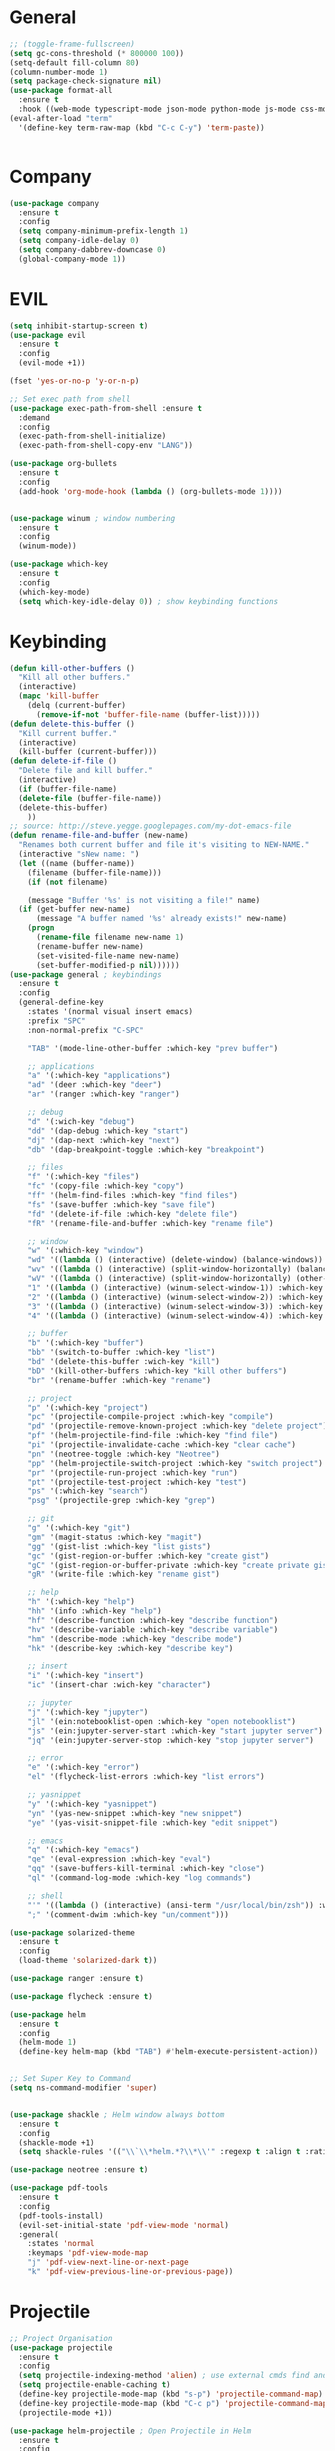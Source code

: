 #+STARTUP: overview

* General
#+BEGIN_SRC emacs-lisp
    ;; (toggle-frame-fullscreen)
    (setq gc-cons-threshold (* 800000 100))
    (setq-default fill-column 80)
    (column-number-mode 1)
    (setq package-check-signature nil)
    (use-package format-all 
      :ensure t
      :hook ((web-mode typescript-mode json-mode python-mode js-mode css-mode) . format-all-mode))
    (eval-after-load "term"
      '(define-key term-raw-map (kbd "C-c C-y") 'term-paste))


#+END_SRC
* Company
#+BEGIN_SRC emacs-lisp
  (use-package company
    :ensure t
    :config
    (setq company-minimum-prefix-length 1)
    (setq company-idle-delay 0)
    (setq company-dabbrev-downcase 0)
    (global-company-mode 1))
#+END_SRC
* EVIL
#+BEGIN_SRC emacs-lisp
  (setq inhibit-startup-screen t)
  (use-package evil
    :ensure t
    :config
    (evil-mode +1))
 
  (fset 'yes-or-no-p 'y-or-n-p)

  ;; Set exec path from shell
  (use-package exec-path-from-shell :ensure t
    :demand
    :config
    (exec-path-from-shell-initialize)
    (exec-path-from-shell-copy-env "LANG"))

  (use-package org-bullets
    :ensure t
    :config
    (add-hook 'org-mode-hook (lambda () (org-bullets-mode 1))))


  (use-package winum ; window numbering
    :ensure t
    :config
    (winum-mode))

  (use-package which-key
    :ensure t
    :config
    (which-key-mode)
    (setq which-key-idle-delay 0)) ; show keybinding functions

#+END_SRC

* Keybinding
#+BEGIN_SRC emacs-lisp
  (defun kill-other-buffers ()
    "Kill all other buffers."
    (interactive)
    (mapc 'kill-buffer 
	  (delq (current-buffer) 
		(remove-if-not 'buffer-file-name (buffer-list)))))
  (defun delete-this-buffer ()
    "Kill current buffer."
    (interactive)
    (kill-buffer (current-buffer)))
  (defun delete-if-file ()
    "Delete file and kill buffer."
    (interactive)
    (if (buffer-file-name)
	(delete-file (buffer-file-name))
	(delete-this-buffer)
      ))
  ;; source: http://steve.yegge.googlepages.com/my-dot-emacs-file
  (defun rename-file-and-buffer (new-name)
    "Renames both current buffer and file it's visiting to NEW-NAME."
    (interactive "sNew name: ")
    (let ((name (buffer-name))
	  (filename (buffer-file-name)))
      (if (not filename)

      (message "Buffer '%s' is not visiting a file!" name)
	(if (get-buffer new-name)
	    (message "A buffer named '%s' already exists!" new-name)
	  (progn
	    (rename-file filename new-name 1)
	    (rename-buffer new-name)
	    (set-visited-file-name new-name)
	    (set-buffer-modified-p nil))))))
  (use-package general ; keybindings
    :ensure t
    :config
    (general-define-key
      :states '(normal visual insert emacs)
      :prefix "SPC"
      :non-normal-prefix "C-SPC"

      "TAB" '(mode-line-other-buffer :which-key "prev buffer")

      ;; applications
      "a" '(:which-key "applications")
      "ad" '(deer :which-key "deer")
      "ar" '(ranger :which-key "ranger")

      ;; debug
      "d" '(:wich-key "debug")
      "dd" '(dap-debug :which-key "start")
      "dj" '(dap-next :which-key "next")
      "db" '(dap-breakpoint-toggle :which-key "breakpoint")

      ;; files
      "f" '(:which-key "files")
      "fc" '(copy-file :which-key "copy")
      "ff" '(helm-find-files :which-key "find files")
      "fs" '(save-buffer :which-key "save file")
      "fd" '(delete-if-file :which-key "delete file")
      "fR" '(rename-file-and-buffer :which-key "rename file")

      ;; window
      "w" '(:which-key "window")
      "wd" '((lambda () (interactive) (delete-window) (balance-windows)) :which-key "delete window")
      "wv" '((lambda () (interactive) (split-window-horizontally) (balance-windows)) :which-key "vertical split")
      "wV" '((lambda () (interactive) (split-window-horizontally) (other-window 1) (balance-windows)) :which-key "vertical split and focus")
      "1" '((lambda () (interactive) (winum-select-window-1)) :which-key "select first window")
      "2" '((lambda () (interactive) (winum-select-window-2)) :which-key "select second window")
      "3" '((lambda () (interactive) (winum-select-window-3)) :which-key "select third window")
      "4" '((lambda () (interactive) (winum-select-window-4)) :which-key "select fourth window")

      ;; buffer
      "b" '(:which-key "buffer")
      "bb" '(switch-to-buffer :which-key "list")
      "bd" '(delete-this-buffer :wich-key "kill")
      "bD" '(kill-other-buffers :which-key "kill other buffers")
      "br" '(rename-buffer :which-key "rename")

      ;; project
      "p" '(:which-key "project")
      "pc" '(projectile-compile-project :which-key "compile")
      "pd" '(projectile-remove-known-project :which-key "delete project")
      "pf" '(helm-projectile-find-file :which-key "find file")
      "pi" '(projectile-invalidate-cache :which-key "clear cache")
      "pn" '(neotree-toggle :which-key "Neotree")
      "pp" '(helm-projectile-switch-project :which-key "switch project")
      "pr" '(projectile-run-project :which-key "run")
      "pt" '(projectile-test-project :which-key "test")
      "ps" '(:which-key "search")
      "psg" '(projectile-grep :which-key "grep")

      ;; git
      "g" '(:which-key "git")
      "gm" '(magit-status :which-key "magit")
      "gg" '(gist-list :which-key "list gists")
      "gc" '(gist-region-or-buffer :which-key "create gist")
      "gC" '(gist-region-or-buffer-private :which-key "create private gist")
      "gR" '(write-file :which-key "rename gist")

      ;; help
      "h" '(:which-key "help")
      "hh" '(info :which-key "help")
      "hf" '(describe-function :which-key "describe function")
      "hv" '(describe-variable :which-key "describe variable")
      "hm" '(describe-mode :which-key "describe mode")
      "hk" '(describe-key :which-key "describe key")

      ;; insert
      "i" '(:which-key "insert")
      "ic" '(insert-char :wich-key "character")

      ;; jupyter
      "j" '(:which-key "jupyter")
      "jl" '(ein:notebooklist-open :which-key "open notebooklist")
      "js" '(ein:jupyter-server-start :which-key "start jupyter server")
      "jq" '(ein:jupyter-server-stop :which-key "stop jupyter server")

      ;; error
      "e" '(:which-key "error")
      "el" '(flycheck-list-errors :which-key "list errors")

      ;; yasnippet
      "y" '(:which-key "yasnippet")
      "yn" '(yas-new-snippet :which-key "new snippet")
      "ye" '(yas-visit-snippet-file :which-key "edit snippet")

      ;; emacs
      "q" '(:which-key "emacs")
      "qe" '(eval-expression :which-key "eval")
      "qq" '(save-buffers-kill-terminal :which-key "close")
      "ql" '(command-log-mode :which-key "log commands")

      ;; shell
      "'" '((lambda () (interactive) (ansi-term "/usr/local/bin/zsh")) :which-key "shell")
      ";" '(comment-dwim :which-key "un/comment")))

  (use-package solarized-theme
    :ensure t
    :config
    (load-theme 'solarized-dark t))

  (use-package ranger :ensure t)

  (use-package flycheck :ensure t)

  (use-package helm
    :ensure t
    :config
    (helm-mode 1)
    (define-key helm-map (kbd "TAB") #'helm-execute-persistent-action))


  ;; Set Super Key to Command
  (setq ns-command-modifier 'super)


  (use-package shackle ; Helm window always bottom
    :ensure t
    :config
    (shackle-mode +1)
    (setq shackle-rules '(("\\`\\*helm.*?\\*\\'" :regexp t :align t :ratio 0.4))))

  (use-package neotree :ensure t)

  (use-package pdf-tools
    :ensure t
    :config
    (pdf-tools-install)
    (evil-set-initial-state 'pdf-view-mode 'normal)
    :general( 
      :states 'normal
      :keymaps 'pdf-view-mode-map
      "j" 'pdf-view-next-line-or-next-page
      "k" 'pdf-view-previous-line-or-previous-page))
#+END_SRC

* Projectile
#+BEGIN_SRC emacs-lisp
  ;; Project Organisation
  (use-package projectile
    :ensure t
    :config
    (setq projectile-indexing-method 'alien) ; use external cmds find and git to index files
    (setq projectile-enable-caching t)
    (define-key projectile-mode-map (kbd "s-p") 'projectile-command-map)
    (define-key projectile-mode-map (kbd "C-c p") 'projectile-command-map)
    (projectile-mode +1))

  (use-package helm-projectile ; Open Projectile in Helm
    :ensure t
    :config
    (setq projectile-completion-system 'helm)
    (helm-projectile-on))
#+END_SRC
* Javascript
** Normal
#+BEGIN_SRC emacs-lisp
  (use-package prettier-js ; indentation
    :ensure t
    :hook (js2-mode prettier-js-mode))

  ;; (defun setup-tide-mode ()
  ;;   (interactive)
  ;;   (tide-setup)
  ;;   (flycheck-mode +1)
  ;;   (setq flycheck-check-syntax-automatically '(save mode-enabled))
  ;;   (eldoc-mode +1)
  ;;   (tide-hl-identifier-mode +1)
  ;;   (company-mode +1))

  (use-package typescript-mode
    :ensure t
    :init
    (setq typescript-indent-level 2))

  ;; (use-package tide
  ;;   :ensure t
  ;;   :mode ("\\.ts\\'" . 'typescript-mode)
  ;;   :init
  ;;   (electric-pair-mode)
  ;;   :config
  ;;   (add-hook 'before-save-hook #'tide-format-before-save)
  ;;   (setq tide-format-options '(:indentSize 2 :tabSize 2)))

#+END_SRC

** React
#+BEGIN_SRC
(use-package rjsx-mode
  :ensure t
  :mode "\\.jsx\\'"
  :config
  (add-hook 'before-save-hook #'prettier)
  (add-hook 'rjsx-mode-hook 'flycheck-mode))


(setq company-tooltip-align-annotations t)


(load (expand-file-name "./git/init.el" user-emacs-directory))
(load (expand-file-name "./lisp/init.el" user-emacs-directory))
;; (load (expand-file-name "./eshell.el" user-emacs-directory))


;(use-package evil-collection
;  :ensure t
;  :custom (evil-collection-setup-minibuffer t)
;  :init (evil-collection-init))


#+END_SRC

* JSON / YAML
#+BEGIN_SRC emacs-lisp
  (use-package json-mode
    :mode "\\.json\\'"
    :ensure t)
  (use-package yaml-mode
    :mode "\\.yaml\\'"
    :ensure t)
#+END_SRC
* Latex
#+BEGIN_SRC emacs-lisp
  (use-package tex
    :mode "//.tex//'"
    :ensure auctex
    :ensure auctex-latexmk		;
    :config
    (setq TeX-auto-save t)
    (setq TeX-parse-self t)
    (setq TeX-auto-save t)
    (setq TeX-PDF-mode t)
    (auctex-latexmk-setup)
    (setq auctex-latexmk-inherit-TeX-PDF-mode t)
    (setq TeX-engine 'luatex)
    (add-hook 'TeX-mode-hook #'flyspell-mode)
    (add-hook 'TeX-mode-hook #'turn-on-auto-fill)
    :general(
      :states '(normal visual emacs)
      :keymap 'LaTeX-mode-map
      :prefix ","
      "b" '((lambda () (interactive) (TeX-command "LatexMk" 'TeX-master-file -1)) :which-key "build")
      "fp" '(LaTeX-fill-paragraph :which-key "fill paragraph") ;; C-c C-q C-p
      "fr" '(LaTeX-fill-region :which-key "fill region") ;; C-c C-q C-r
      "fs" '(LaTeX-fill-section :which-key "fill section") ;; C-C C-q C-s
    ))

#+END_SRC
* Git
#+BEGIN_SRC emacs-lisp
  (use-package magit :ensure t)
  (use-package gist :ensure t)
  (use-package markdown-mode
    :ensure t
    :mode (("README\\.md\\'" . gfm-mode)
	   ("\\.md\\'" . markdown-mode)
	   ("\\.markdown\\'" . markdown-mode))
    :init (setq markdown-command "multimarkdown"))
#+END_SRC
* LSP
#+BEGIN_SRC emacs-lisp
     (use-package lsp-mode
       :ensure t
       :hook ((dart-mode . lsp) (python-mode . lsp) (c++-mode . lsp) (web-mode . lsp) (typescript-mode . lsp) (css-mode . lsp) (TeX-mode . lsp))
       :commands lsp
       :config
       (setq lsp-prefer-flymake nil))
     (use-package company-lsp 
       :ensure t
       :requires company
       :commands company-lsp
       :config
       (setq company-transformers nil
	     company-lsp-async t
	     company-lsp-cache-candidates nil))
  (use-package helm-lsp :ensure t)
  (use-package lsp-ui 
    :ensure t
    :requires lsp-mode flycheck
    :commands lsp-ui-mode
    :config
    (setq lsp-ui-flycheck-enable t
      lsp-ui-flycheck-list-position 'right
      lsp-ui-flycheck-live-reporting t)
     ;; lsp-ui-doc-enable t
     ;;  lsp-ui-doc-use-childframe t
     ;;  lsp-ui-doc-position 'top
     ;;  lsp-ui-doc-include-signature t
     ;;  lsp-ui-sideline-enable nil
      ;; lsp-ui-peek-enable t
      ;; lsp-ui-peek-list-width 60
      ;; lsp-ui-peek-peek-height 25)
    (add-hook 'lsp-mode-hook 'lsp-ui-mode))
  (use-package dap-mode
    :ensure t
    :config
    (dap-mode 1)
    (dap-ui-mode 1)
    (require 'dap-python)
    (require 'dap-lldb)


    (defun my/window-visible (b-name)
      "Return whether B-NAME is visible."
      (-> (-compose 'buffer-name 'window-buffer)
	  (-map (window-list))
	  (-contains? b-name)))

    (defun my/show-debug-windows (session)
      "Show debug windows."
      (let ((lsp--cur-workspace (dap--debug-session-workspace session)))
	(save-excursion
	  ;; display locals
	  (unless (my/window-visible dap-ui--locals-buffer)
	  (dap-ui-locals))
	  ;; display sessions
	  (unless (my/window-visible dap-ui--sessions-buffer)
	  (dap-ui-sessions)))))

    (add-hook 'dap-stopped-hook 'my/show-debug-windows)

    (defun my/hide-debug-windows (session)
      "Hide debug windows when all debug sessions are dead."
      (unless (-filter 'dap--session-running (dap--get-sessions))
	(and (get-buffer dap-ui--sessions-buffer)
	   (kill-buffer dap-ui--sessions-buffer))
	(and (get-buffer dap-ui--locals-buffer)
	   (kill-buffer dap-ui--locals-buffer))))

    (add-hook 'dap-terminated-hook 'my/hide-debug-windows))
#+END_SRC
* Flutter
#+BEGIN_SRC emacs-lisp
  (use-package dart-mode
    :ensure t
    :ensure-system-package (dart_language_server ."pub global active dart_language_server")
    :custom
    (dart-format-on-save t)
    (dart-sdk-path "/Applications/flutter/bin/cache/dart-sdk/"))

  (use-package flutter
    :ensure t
    :after dart-mode
    :bind (:map dart-mode-map
		("C-M-x" . #'flutter-run-or-hot-reload))
    :custom
    (flutter-sdk-path "/Applications/flutter/"))

  ;; Optional
  (use-package flutter-l10n-flycheck
    :ensure t
    :after flutter
    :config
    (flutter-l10n-flycheck-setup))
#+END_SRC
* C++
#+BEGIN_SRC emacs-lisp
    (use-package cmake-mode :ensure t)
    (use-package platformio-mode :ensure t)
    (use-package clang-format
      :ensure t
      :config
      (add-hook 'c++-mode-hook
		(lambda () (add-hook 'before-save-hook #'clang-format-buffer nil 'local))))
  (general-def c++-mode-map
    :states 'normal
    :prefix ","
    "c" '(ff-find-other-file :which-key "goto source/header"))
#+END_SRC
* Spellcheck
#+BEGIN_SRC emacs-lisp
(when (executable-find "hunspell")
  (setq-default ispell-program-name "hunspell")
  (setq ispell-really-hunspell t))
#+END_SRC
* Yasnippet
#+BEGIN_SRC emacs-lisp
  (use-package yasnippet
    :ensure t
    :bind (:map yas-minor-mode-map
		("<C-tab>" . 'yas-expand))
    :config
    (yas-global-mode 1))
#+END_SRC
* Web
#+BEGIN_SRC emacs-lisp
  (use-package web-mode
    :mode "\\.html\\'"
    :ensure t
    :config
    (setq web-mode-enable-auto-pairing t)
    (setq web-mode-markup-indent-offset 2)
    (add-hook 'web-mode-hook #'auto-fill-mode))
  ;; (setq sgml-quick-keys 'close) ;; C-c / to close html tag
  (setq css-indent-offset 2)
#+END_SRC
* Org
#+BEGIN_SRC emacs-lisp
  (general-def org-mode-map
    :states 'normal
    :prefix ","
    :keymaps 'org-mode-map
    "h" 'org-insert-heading-respect-content
    "i" 'org-insert-todo-heading)
#+END_SRC
* Python
#+BEGIN_SRC emacs-lisp
  (use-package pyvenv :ensure t)
  (use-package ein
    :ensure t
    :commands (ein:notebooklist-open)
    :general(
	     :states '(normal)
	     :keymap 'ein:notebook-mode-map
	     :prefix ","
	     "c" '(ein:worksheet-copy-cell :which-key "copy cell")
	     "d" '(ein:worksheet-kill-cell :wich-key "kill cell")
	     "e" '(ein:worksheet-execute-cell-and-goto-next :which-key "execute cell")
	     "E" '(ein:worksheet-execute-all-cell :which-key "execute all cells")
	     "j" '(ein:worksheet-goto-next-input :whick-key "goto next input")
	     "k" '(ein:worksheet-goto-prev-input :whick-key "goto prev input")
	     "K" '(ein:notebook-switch-kernel :whick-key "switch kernel")
	     "m" '(ein:worksheet-merge-cell :which-key "merge cell")
	     "M" '(ein:worksheet-split-cell-at-point :which-key "split cell")
	     "q" '(ein:notebook-kernel-interrupt-command :which-key "stop")
	     "Q" '(ein:notebook-kill-kernel-then-close-command :which-key "close")
	     "R" '(ein:notebook-rename-command :which-key "rename notebook")
	     "s" '(ein:notebook-save-notebook :which-key "save notebook")
	     "t" '(ein:worksheet-change-cell-type :which-key "change cell type")
	     "o" '(ein:worksheet-insert-cell-below :which-key "insert cell below")
	     "O" '(ein:worksheet-insert-cell-above :which-key "insert cell above")
	     "v" '(ein:worksheet-toggle-output :which-key "toggle output")
	     "y" '(ein:worksheet-yank-cell :which-key "yank cell")
	     ))
#+END_SRC
* PHP
#+BEGIN_SRC emacs-lisp
  (use-package php-mode
    :ensure t
    :mode ("\\.php\\'" . php-mode))
#+END_SRC
* Debug
#+BEGIN_SRC emacs-lisp
  (use-package command-log-mode
    :ensure t
    :init (setq command-log-mode-auto-show t))
#+END_SRC
